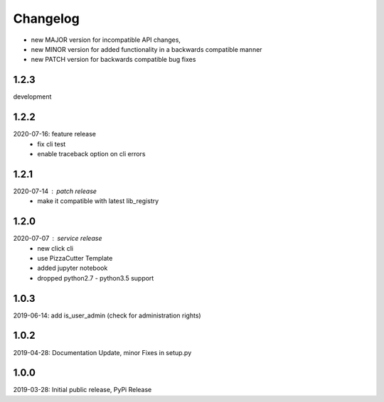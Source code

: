 Changelog
=========

- new MAJOR version for incompatible API changes,
- new MINOR version for added functionality in a backwards compatible manner
- new PATCH version for backwards compatible bug fixes

1.2.3
-----
development

1.2.2
-----
2020-07-16: feature release
    - fix cli test
    - enable traceback option on cli errors

1.2.1
-----
2020-07-14 : patch release
    - make it compatible with latest lib_registry


1.2.0
-----
2020-07-07 : service release
    - new click cli
    - use PizzaCutter Template
    - added jupyter notebook
    - dropped python2.7 - python3.5 support

1.0.3
-----
2019-06-14: add is_user_admin (check for administration rights)

1.0.2
-----
2019-04-28: Documentation Update, minor Fixes in setup.py

1.0.0
-----
2019-03-28: Initial public release, PyPi Release
